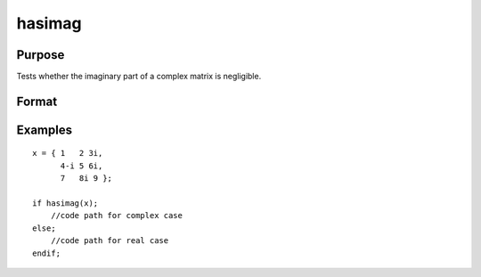 
hasimag
==============================================

Purpose
----------------

Tests whether the imaginary part of a complex matrix is negligible.

Format
----------------
.. function:: hasimag(x)

    :param x: NxK matrix.
    :type x: TODO

    :returns: y (*scalar*), 1 if the imaginary part of x has any nonzero elements, 0 if it consists entirely of 0's.

Examples
----------------

::

    x = { 1   2 3i,
          4-i 5 6i,
          7   8i 9 };
     
    if hasimag(x);
        //code path for complex case
    else;
        //code path for real case
    endif;

.. seealso:: Functions :func:`iscplx`
